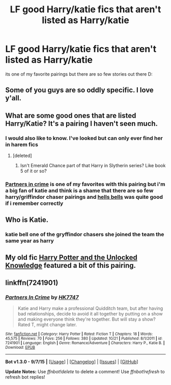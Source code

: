 #+TITLE: LF good Harry/katie fics that aren't listed as Harry/katie

* LF good Harry/katie fics that aren't listed as Harry/katie
:PROPERTIES:
:Author: CursedPhil
:Score: 11
:DateUnix: 1450439973.0
:DateShort: 2015-Dec-18
:FlairText: Request
:END:
its one of my favorite pairings but there are so few stories out there D:


** Some of you guys are so oddly specific. I love y'all.
:PROPERTIES:
:Author: DawnKit
:Score: 6
:DateUnix: 1450450234.0
:DateShort: 2015-Dec-18
:END:


** What are some good ones that are listed Harry/Katie? It's a pairing I haven't seen much.
:PROPERTIES:
:Author: flashwhite
:Score: 1
:DateUnix: 1450446984.0
:DateShort: 2015-Dec-18
:END:

*** I would also like to know. I've looked but can only ever find her in harem fics
:PROPERTIES:
:Author: ArguingPizza
:Score: 1
:DateUnix: 1450447569.0
:DateShort: 2015-Dec-18
:END:

**** [deleted]
:PROPERTIES:
:Score: 4
:DateUnix: 1450448070.0
:DateShort: 2015-Dec-18
:END:

***** Isn't Emerald Chance part of that Harry in Slytherin series? Like book 5 of it or so?
:PROPERTIES:
:Author: ArguingPizza
:Score: 1
:DateUnix: 1450448362.0
:DateShort: 2015-Dec-18
:END:


*** [[https://www.fanfiction.net/s/7241901/1/Partners-In-Crime][Partners in crime]] is one of my favorites with this pairing but i'm a big fan of katie and think is a shame that there are so few harry/griffindor chaser pairings and [[https://www.fanfiction.net/s/8045149/1/Hells-Bells][hells bells]] was quite good if i remember correctly
:PROPERTIES:
:Author: CursedPhil
:Score: 1
:DateUnix: 1450449970.0
:DateShort: 2015-Dec-18
:END:


** Who is Katie.
:PROPERTIES:
:Author: gaaarp
:Score: 1
:DateUnix: 1450515315.0
:DateShort: 2015-Dec-19
:END:

*** katie bell one of the gryffindor chasers she joined the team the same year as harry
:PROPERTIES:
:Author: CursedPhil
:Score: 1
:DateUnix: 1450529434.0
:DateShort: 2015-Dec-19
:END:


** My old fic [[https://www.fanfiction.net/s/4003405/1/Harry-Potter-and-the-Unlocked-Knowledge][Harry Potter and the Unlocked Knowledge]] featured a bit of this pairing.
:PROPERTIES:
:Author: maybeheremaybenot
:Score: 1
:DateUnix: 1450553872.0
:DateShort: 2015-Dec-19
:END:


** linkffn(7241901)
:PROPERTIES:
:Author: snowdwb
:Score: 1
:DateUnix: 1450856358.0
:DateShort: 2015-Dec-23
:END:

*** [[http://www.fanfiction.net/s/7241901/1/][*/Partners In Crime/*]] by [[https://www.fanfiction.net/u/2526163/HK7747][/HK7747/]]

#+begin_quote
  Katie and Harry make a professional Quidditch team, but after having bad relationships, decide to avoid it all together by putting on a show and making everyone think they're together. But will stay a show? Rated T, might change later.
#+end_quote

^{/Site/: [[http://www.fanfiction.net/][fanfiction.net]] *|* /Category/: Harry Potter *|* /Rated/: Fiction T *|* /Chapters/: 18 *|* /Words/: 45,575 *|* /Reviews/: 70 *|* /Favs/: 256 *|* /Follows/: 380 *|* /Updated/: 10/21 *|* /Published/: 8/1/2011 *|* /id/: 7241901 *|* /Language/: English *|* /Genre/: Romance/Adventure *|* /Characters/: Harry P., Katie B. *|* /Download/: [[http://www.p0ody-files.com/ff_to_ebook/mobile/makeEpub.php?id=7241901][EPUB]]}

--------------

*Bot v1.3.0 - 9/7/15* *|* [[[https://github.com/tusing/reddit-ffn-bot/wiki/Usage][Usage]]] | [[[https://github.com/tusing/reddit-ffn-bot/wiki/Changelog][Changelog]]] | [[[https://github.com/tusing/reddit-ffn-bot/issues/][Issues]]] | [[[https://github.com/tusing/reddit-ffn-bot/][GitHub]]]

*Update Notes:* Use /ffnbot!delete/ to delete a comment! Use /ffnbot!refresh/ to refresh bot replies!
:PROPERTIES:
:Author: FanfictionBot
:Score: 1
:DateUnix: 1450856419.0
:DateShort: 2015-Dec-23
:END:
